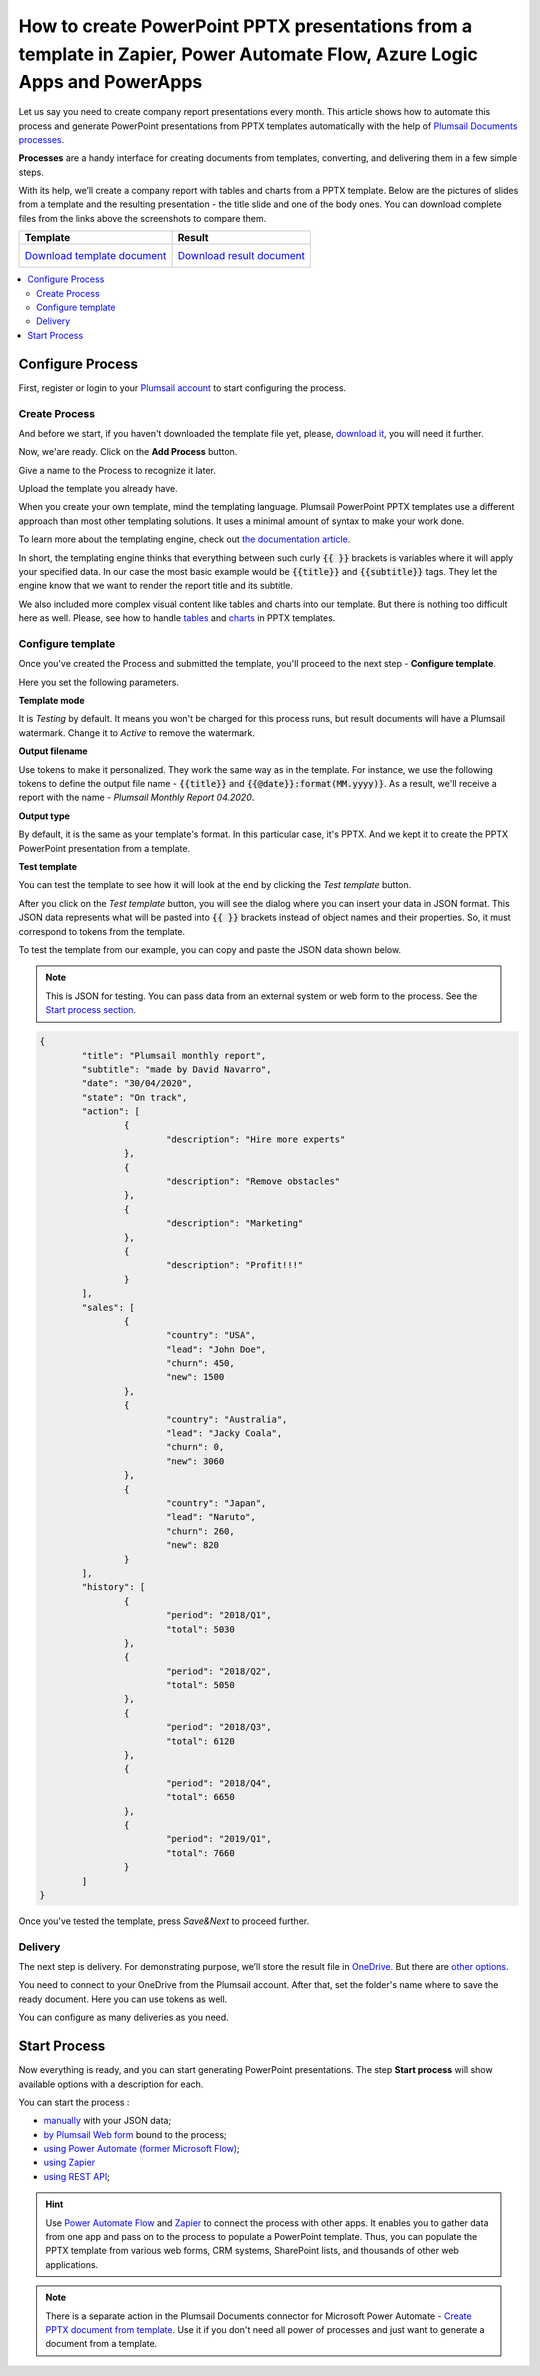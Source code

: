 .. title::  Automatically populate PowerPoint PPTX presentations in Zapier, Power Automate (Microsoft Flow), and Azure Logic Apps

.. meta::
   :description: Streamline generation of presentation repots and create PPTX automatically from your web services and CRM systems using Plumsail Documents in Power Automate and Zapier.

How to create PowerPoint PPTX presentations from a template in Zapier, Power Automate Flow, Azure Logic Apps and PowerApps
==========================================================================================================================

Let us say you need to create company report presentations every month. This article shows how to automate this process and generate PowerPoint presentations from PPTX templates automatically with the help of `Plumsail Documents processes <../index.html>`_.

**Processes** are a handy interface for creating documents from templates, converting, and delivering them in a few simple steps.

With its help, we’ll create a company report with tables and charts from a PPTX template. Below are the pictures of slides from a template and the resulting presentation - the title slide and one of the body ones. You can download complete files from the links above the screenshots to compare them.

.. list-table::
    :header-rows: 1

    *   - Template
        - Result
    *   - `Download template document <../../_static/files/document-generation/demos/pptx-report-template.pptx>`_           
            .. image:: ../../../_static/img/user-guide/processes/how-tos/template-title-slide.png 
                :alt: template title slide

            .. image:: ../../../_static/img/user-guide/processes/how-tos/template-chart-slide.png 
                :alt: template chart slide
        - `Download result document <../../_static/files/document-generation/demos/pptx-report-result.pptx>`_
            .. image:: ../../../_static/img/user-guide/processes/how-tos/title-slide.png 
                :alt: company report title slide
            
            .. image:: ../../../_static/img/user-guide/processes/how-tos/chart-slide.png
                :alt: chart in company report    

.. contents::
    :local:
    :depth: 2

Configure Process
~~~~~~~~~~~~~~~~~

First, register or login to your `Plumsail account <https://account.plumsail.com/documents/processes>`_ to start configuring the process. 

Create Process
--------------
And before we start, if you haven't downloaded the template file yet, please, `download it <../../../_static/files/document-generation/demos/pptx-report-template.pptx>`_, you will need it further.

Now, we'are ready. Click on the **Add Process** button.

.. image:: ../../../_static/img/user-guide/processes/how-tos/add-process-button.png
    :alt: add process button

Give a name to the Process to recognize it later.

.. image:: ../../../_static/img/user-guide/processes/how-tos/create-pptx-process.png
   :alt: Сreate PPTX from template

Upload the template you already have. 

When you create your own template, mind the templating language. Plumsail PowerPoint PPTX templates use a different approach than most other templating solutions. It uses a minimal amount of syntax to make your work done.

To learn more about the templating engine, check out `the documentation article <../../../document-generation/pptx/how-it-works.html>`_.

In short, the templating engine thinks that everything between such curly :code:`{{ }}` brackets is variables where it will apply your specified data. In our case the most basic example would be :code:`{{title}}` and :code:`{{subtitle}}` tags. They let the engine know that we want to render the report title and its subtitle. 

We also included more complex visual content like tables and charts into our template. But there is nothing too difficult here as well. Please, see how to handle `tables <../../../document-generation/pptx/tables.html>`_ and `charts <../../../document-generation/pptx/charts.html>`_ in PPTX templates.

Configure template
------------------

Once you've created the Process and submitted the template, you'll proceed to the next step - **Configure template**.

Here you set the following parameters. 

**Template mode**

It is *Testing* by default. It means you won't be charged for this process runs, but result documents will have a Plumsail watermark. Change it to *Active* to remove the watermark.

**Output filename**

Use tokens to make it personalized. They work the same way as in the template. For instance, we use the following tokens to define the output file name - :code:`{{title}}` and :code:`{{@date}}:format(MM.yyyy)}`. As a result, we'll receive a report with the name - *Plumsail Monthly Report 04.2020*.

**Output type**

By default, it is the same as your template's format. In this particular case, it's PPTX. And we kept it to create the PPTX PowerPoint presentation from a template.

**Test template**

You can test the template to see how it will look at the end by clicking the *Test template* button.

.. image:: ../../../_static/img/user-guide/processes/how-tos/test-pptx-template.png
   :alt: test PPTX template

After you click on the *Test template* button, you will see the dialog where you can insert your data in JSON format. This JSON data represents what will be pasted into :code:`{{ }}` brackets instead of object names and their properties. So, it must correspond to tokens from the template.

.. image:: ../../../_static/img/user-guide/processes/how-tos/json-pptx-template.png
   :alt: json data PPTX template

To test the template from our example, you can copy and paste the JSON data shown below.

.. note:: This is JSON for testing. You can pass data from an external system or web form to the process. See the `Start process section <#start-process>`_. 

.. code:: json

    {
	    "title": "Plumsail monthly report",
	    "subtitle": "made by David Navarro",
	    "date": "30/04/2020",
	    "state": "On track",
	    "action": [
		    {
			    "description": "Hire more experts"
		    },
		    {      
			    "description": "Remove obstacles"
		    },
		    {
			    "description": "Marketing"
		    },
		    {
			    "description": "Profit!!!"
		    }
	    ],
	    "sales": [
		    {
			    "country": "USA",
			    "lead": "John Doe",
			    "churn": 450,
			    "new": 1500
		    },
		    {
			    "country": "Australia",
			    "lead": "Jacky Coala",
			    "churn": 0,
			    "new": 3060
		    },
		    {
			    "country": "Japan",
			    "lead": "Naruto",
			    "churn": 260,
			    "new": 820
		    }
	    ],
	    "history": [
		    {
			    "period": "2018/Q1",
			    "total": 5030
		    },
		    {
			    "period": "2018/Q2",
			    "total": 5050
		    },
		    {
			    "period": "2018/Q3",
			    "total": 6120
		    },
		    {
			    "period": "2018/Q4",
			    "total": 6650
		    },
		    {
			    "period": "2019/Q1",
			    "total": 7660
		    }
	    ]
    }


Once you've tested the template, press *Save&Next* to proceed further.

Delivery
--------

The next step is delivery. For demonstrating purpose, we’ll store the result file in `OneDrive <../../../user-guide/processes/deliveries/one-drive.html>`_. But there are `other options <../../../user-guide/processes/create-delivery.html#list-of-available-deliveries>`_.

You need to connect to your OneDrive from the Plumsail account. After that, set the folder's name where to save the ready document. Here you can use tokens as well. 

.. image:: ../../../_static/img/user-guide/processes/how-tos/one-drive-pptx.png
    :alt: Create PowerPoint presentation from pptx template

You can configure as many deliveries as you need.

Start Process
~~~~~~~~~~~~~

Now everything is ready, and you can start generating PowerPoint presentations. The step **Start process** will show available options with a description for each.

.. image:: ../../../_static/img/user-guide/processes/how-tos/start-pptx-process.png
    :alt: start process to create PowerPoint from template

You can start the process :

- `manually <../start-process-manually.html>`_ with your JSON data;
- `by Plumsail Web form <../start-process-web-form.html>`_ bound to the process;
- `using Power Automate (former Microsoft Flow) <../start-process-ms-flow.html>`_;
- `using Zapier <../start-process-zapier.html>`_
- `using REST API <../start-process-rest-api.html>`_;

.. hint:: Use `Power Automate Flow <../../../getting-started/use-from-flow.html>`_ and `Zapier <../../../getting-started/use-from-zapier.html>`_ to connect the process with other apps. It enables you to gather data from one app and pass on to the process to populate a PowerPoint template. Thus, you can populate the PPTX template from various web forms, CRM systems, SharePoint lists, and thousands of other web applications. 

.. note:: There is a separate action in the Plumsail Documents connector for Microsoft Power Automate - `Create PPTX document from template <../../../flow/actions/document-processing.html#create-pptx-document-from-template>`_. Use it if you don't need all power of processes and just want to generate a document from a template.